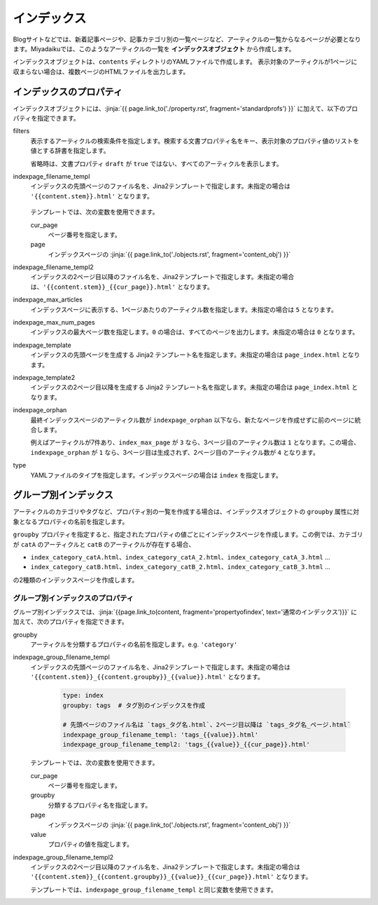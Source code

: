 
.. article::
  :order: 50
  

インデックス
======================

Blogサイトなどでは、新着記事ページや、記事カテゴリ別の一覧ページなど、アーティクルの一覧からなるページが必要となります。Miyadaikuでは、このようなアーティクルの一覧を **インデックスオブジェクト** から作成します。


インデックスオブジェクトは、``contents`` ディレクトリのYAMLファイルで作成します。 表示対象のアーティクルが1ページに収まらない場合は、複数ページのHTMLファイルを出力します。

.. code-block:: yaml
   :caption: contents/index_ja.yml

   type: index   # YAMLファイルのタイプを index に指定
   indexpage_max_articles: 10  # インデックスページにはアーティクルを10件表示
   filters:      # langが日本語のアーティクルの一覧を作成
     lang: [ja] 

.. target:: propertyofindex

インデックスのプロパティ
------------------------------

インデックスオブジェクトには、:jinja:`{{ page.link_to('./property.rst', fragment='standardprofs') }}` に加えて、以下のプロパティを指定できます。


filters
   表示するアーティクルの検索条件を指定します。検索する文書プロパティ名をキー、表示対象のプロパティ値のリストを値とする辞書を指定します。

   省略時は、文書プロパティ ``draft`` が ``true`` ではない、すべてのアーティクルを表示します。

   .. code-block:: yaml
      :caption: カテゴリが 'news' または 'event' の日本語アーティクルのみを表示

      type: index   # YAMLファイルのタイプを index に指定
      filters:      
        lang: [ja]  # langが日本語
        category: [news, event]  # カテゴリが news または events
  

indexpage_filename_templ
  インデックスの先頭ページのファイル名を、Jina2テンプレートで指定します。未指定の場合は ``'{{content.stem}}.html'`` となります。

   .. code-block:: yaml
      :caption: Sample of indexpage_filename_templ

      type: index
      # 先頭ページのファイル名は `ファイル名_言語.html`、2ページ目以降は `ファイル名_言語_ページ.html`
      indexpage_filename_templ: '{{content.stem}}_{{content.lang}}.html'
      indexpage_filename_templ2: '{{content.stem}}_{{content.lang}}_{{content}}.html'

  テンプレートでは、次の変数を使用できます。

  cur_page
    ページ番号を指定します。

  page
    インデックスページの :jinja:`{{ page.link_to('./objects.rst', fragment='content_obj') }}`


indexpage_filename_templ2
  インデックスの2ページ目以降のファイル名を、Jina2テンプレートで指定します。未指定の場合は、``'{{content.stem}}_{{cur_page}}.html'`` となります。


indexpage_max_articles
  インデックスページに表示する、1ページあたりのアーティクル数を指定します。未指定の場合は ``5`` となります。

indexpage_max_num_pages
  インデックスの最大ページ数を指定します。``0`` の場合は、すべてのページを出力します。未指定の場合は ``0`` となります。


indexpage_template
  インデックスの先頭ページを生成する Jinja2 テンプレート名を指定します。未指定の場合は ``page_index.html`` となります。


indexpage_template2
  インデックスの2ページ目以降を生成する Jinja2 テンプレート名を指定します。未指定の場合は ``page_index.html`` となります。


indexpage_orphan
  最終インデックスページのアーティクル数が ``indexpage_orphan`` 以下なら、新たなページを作成せずに前のページに統合します。

  例えばアーティクルが7件あり、``index_max_page`` が ``3`` なら、3ページ目のアーティクル数は ``1`` となります。この場合、``indexpage_orphan`` が ``1`` なら、3ページ目は生成されず、2ページ目のアーティクル数が ``4`` となります。


type
  YAMLファイルのタイプを指定します。インデックスページの場合は ``index`` を指定します。





グループ別インデックス
-------------------------

アーティクルのカテゴリやタグなど、プロパティ別の一覧を作成する場合は、インデックスオブジェクトの ``groupby`` 属性に対象となるプロパティの名前を指定します。


.. code-block:: yaml
   :caption: contents/index_category.yml

   type: index   # YAMLファイルのタイプを index に指定
   groupby: category  # カテゴリ別のインデックスを作成


``groupby`` プロパティを指定すると、指定されたプロパティの値ごとにインデックスページを作成します。この例では、カテゴリが ``catA`` のアーティクルと ``catB`` のアーティクルが存在する場合、

- ``index_category_catA.html``、``index_category_catA_2.html``、``index_category_catA_3.html`` ... 

- ``index_category_catB.html``、``index_category_catB_2.html``、``index_category_catB_3.html`` ... 

の2種類のインデックスページを作成します。


グループ別インデックスのプロパティ
++++++++++++++++++++++++++++++++++++++

グループ別インデックスでは、:jinja:`{{page.link_to(content, fragment='propertyofindex', text='通常のインデックス')}}` に加えて、次のプロパティを指定できます。


groupby
  アーティクルを分類するプロパティの名前を指定します。e.g. ``'category'``

indexpage_group_filename_templ
  インデックスの先頭ページのファイル名を、Jina2テンプレートで指定します。未指定の場合は ``'{{content.stem}}_{{content.groupby}}_{{value}}.html'`` となります。

   .. code-block:: yaml

      type: index
      groupby: tags  # タグ別のインデックスを作成

      # 先頭ページのファイル名は `tags_タグ名.html`、2ページ目以降は `tags_タグ名_ページ.html`
      indexpage_group_filename_templ: 'tags_{{value}}.html'
      indexpage_group_filename_templ2: 'tags_{{value}}_{{cur_page}}.html'

  テンプレートでは、次の変数を使用できます。

  cur_page
    ページ番号を指定します。

  groupby
    分類するプロパティ名を指定します。

  page
    インデックスページの :jinja:`{{ page.link_to('./objects.rst', fragment='content_obj') }}`

  value
    プロパティの値を指定します。


indexpage_group_filename_templ2
  インデックスの2ページ目以降のファイル名を、Jina2テンプレートで指定します。未指定の場合は ``'{{content.stem}}_{{content.groupby}}_{{value}}_{{cur_page}}.html'`` となります。

  テンプレートでは、``indexpage_group_filename_templ`` と同じ変数を使用できます。


